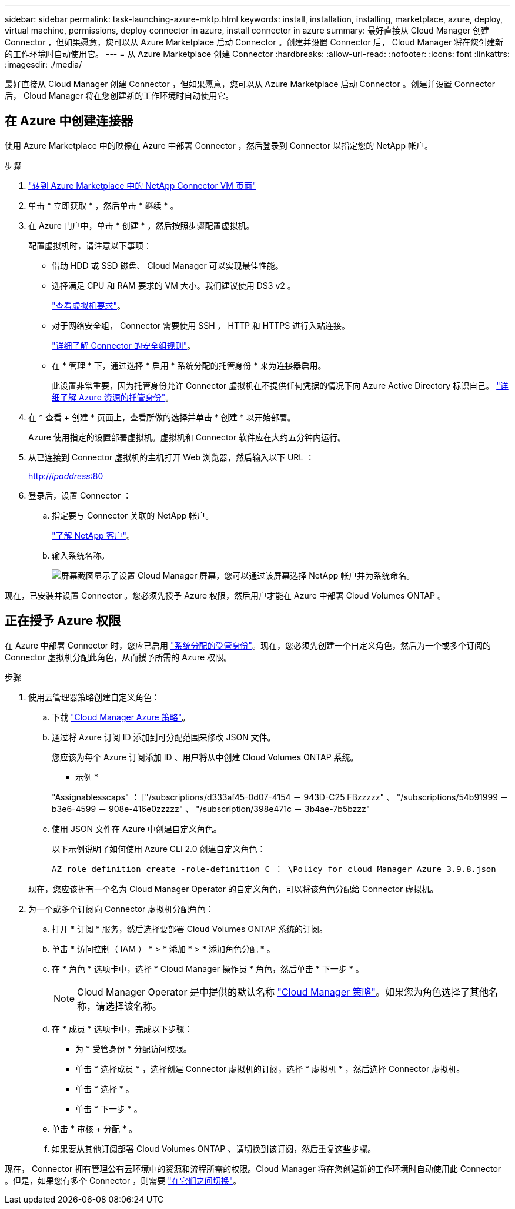 ---
sidebar: sidebar 
permalink: task-launching-azure-mktp.html 
keywords: install, installation, installing, marketplace, azure, deploy, virtual machine, permissions, deploy connector in azure, install connector in azure 
summary: 最好直接从 Cloud Manager 创建 Connector ，但如果愿意，您可以从 Azure Marketplace 启动 Connector 。创建并设置 Connector 后， Cloud Manager 将在您创建新的工作环境时自动使用它。 
---
= 从 Azure Marketplace 创建 Connector
:hardbreaks:
:allow-uri-read: 
:nofooter: 
:icons: font
:linkattrs: 
:imagesdir: ./media/


[role="lead"]
最好直接从 Cloud Manager 创建 Connector ，但如果愿意，您可以从 Azure Marketplace 启动 Connector 。创建并设置 Connector 后， Cloud Manager 将在您创建新的工作环境时自动使用它。



== 在 Azure 中创建连接器

使用 Azure Marketplace 中的映像在 Azure 中部署 Connector ，然后登录到 Connector 以指定您的 NetApp 帐户。

.步骤
. https://azuremarketplace.microsoft.com/en-us/marketplace/apps/netapp.netapp-oncommand-cloud-manager["转到 Azure Marketplace 中的 NetApp Connector VM 页面"^]
. 单击 * 立即获取 * ，然后单击 * 继续 * 。
. 在 Azure 门户中，单击 * 创建 * ，然后按照步骤配置虚拟机。
+
配置虚拟机时，请注意以下事项：

+
** 借助 HDD 或 SSD 磁盘、 Cloud Manager 可以实现最佳性能。
** 选择满足 CPU 和 RAM 要求的 VM 大小。我们建议使用 DS3 v2 。
+
link:task-installing-linux.html["查看虚拟机要求"]。

** 对于网络安全组， Connector 需要使用 SSH ， HTTP 和 HTTPS 进行入站连接。
+
link:reference-networking-cloud-manager.html#rules-for-the-connector-in-azure["详细了解 Connector 的安全组规则"]。

** 在 * 管理 * 下，通过选择 * 启用 * 系统分配的托管身份 * 来为连接器启用。
+
此设置非常重要，因为托管身份允许 Connector 虚拟机在不提供任何凭据的情况下向 Azure Active Directory 标识自己。 https://docs.microsoft.com/en-us/azure/active-directory/managed-identities-azure-resources/overview["详细了解 Azure 资源的托管身份"^]。



. 在 * 查看 + 创建 * 页面上，查看所做的选择并单击 * 创建 * 以开始部署。
+
Azure 使用指定的设置部署虚拟机。虚拟机和 Connector 软件应在大约五分钟内运行。

. 从已连接到 Connector 虚拟机的主机打开 Web 浏览器，然后输入以下 URL ：
+
http://_ipaddress_:80[]

. 登录后，设置 Connector ：
+
.. 指定要与 Connector 关联的 NetApp 帐户。
+
link:concept-netapp-accounts.html["了解 NetApp 客户"]。

.. 输入系统名称。
+
image:screenshot_set_up_cloud_manager.gif["屏幕截图显示了设置 Cloud Manager 屏幕，您可以通过该屏幕选择 NetApp 帐户并为系统命名。"]





现在，已安装并设置 Connector 。您必须先授予 Azure 权限，然后用户才能在 Azure 中部署 Cloud Volumes ONTAP 。



== 正在授予 Azure 权限

在 Azure 中部署 Connector 时，您应已启用 https://docs.microsoft.com/en-us/azure/active-directory/managed-identities-azure-resources/overview["系统分配的受管身份"^]。现在，您必须先创建一个自定义角色，然后为一个或多个订阅的 Connector 虚拟机分配此角色，从而授予所需的 Azure 权限。

.步骤
. 使用云管理器策略创建自定义角色：
+
.. 下载 https://mysupport.netapp.com/site/info/cloud-manager-policies["Cloud Manager Azure 策略"^]。
.. 通过将 Azure 订阅 ID 添加到可分配范围来修改 JSON 文件。
+
您应该为每个 Azure 订阅添加 ID 、用户将从中创建 Cloud Volumes ONTAP 系统。

+
* 示例 *

+
"Assignablesscaps" ： ["/subscriptions/d333af45-0d07-4154 － 943D-C25 FBzzzzz" 、 "/subscriptions/54b91999 － b3e6-4599 － 908e-416e0zzzzz" 、 "/subscription/398e471c － 3b4ae-7b5bzzz"

.. 使用 JSON 文件在 Azure 中创建自定义角色。
+
以下示例说明了如何使用 Azure CLI 2.0 创建自定义角色：

+
`AZ role definition create -role-definition C ： \Policy_for_cloud Manager_Azure_3.9.8.json`

+
现在，您应该拥有一个名为 Cloud Manager Operator 的自定义角色，可以将该角色分配给 Connector 虚拟机。



. 为一个或多个订阅向 Connector 虚拟机分配角色：
+
.. 打开 * 订阅 * 服务，然后选择要部署 Cloud Volumes ONTAP 系统的订阅。
.. 单击 * 访问控制（ IAM ） * > * 添加 * > * 添加角色分配 * 。
.. 在 * 角色 * 选项卡中，选择 * Cloud Manager 操作员 * 角色，然后单击 * 下一步 * 。
+

NOTE: Cloud Manager Operator 是中提供的默认名称 https://mysupport.netapp.com/site/info/cloud-manager-policies["Cloud Manager 策略"]。如果您为角色选择了其他名称，请选择该名称。

.. 在 * 成员 * 选项卡中，完成以下步骤：
+
*** 为 * 受管身份 * 分配访问权限。
*** 单击 * 选择成员 * ，选择创建 Connector 虚拟机的订阅，选择 * 虚拟机 * ，然后选择 Connector 虚拟机。
*** 单击 * 选择 * 。
*** 单击 * 下一步 * 。


.. 单击 * 审核 + 分配 * 。
.. 如果要从其他订阅部署 Cloud Volumes ONTAP 、请切换到该订阅，然后重复这些步骤。




现在， Connector 拥有管理公有云环境中的资源和流程所需的权限。Cloud Manager 将在您创建新的工作环境时自动使用此 Connector 。但是，如果您有多个 Connector ，则需要 link:task-managing-connectors.html["在它们之间切换"]。
